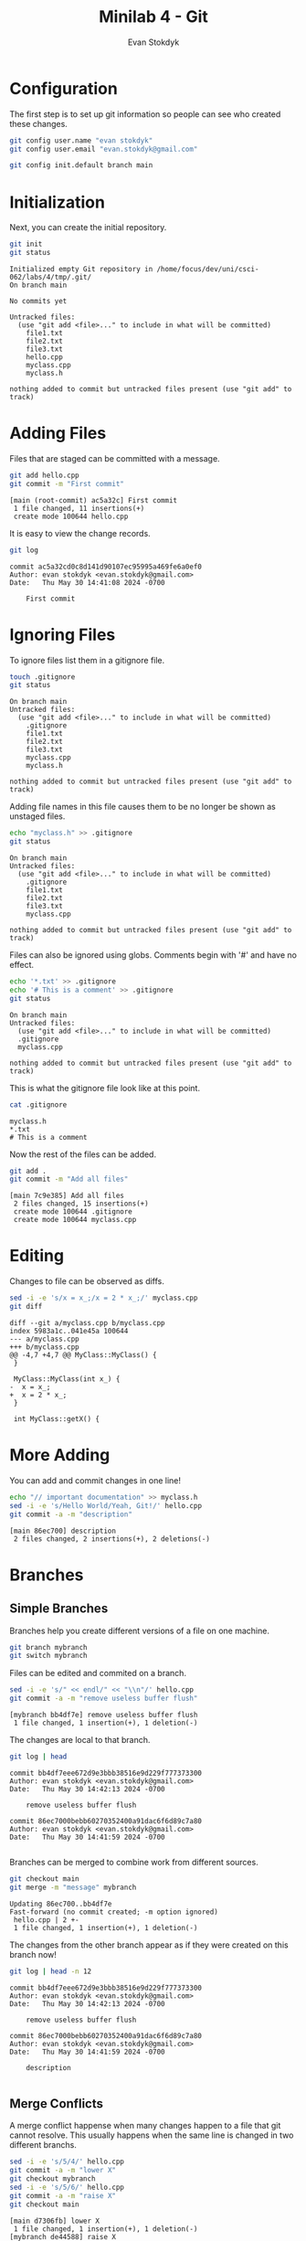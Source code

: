 #+title: Minilab 4 - Git
#+Author: Evan Stokdyk
#+OPTIONS: toc:nil
#+HTML_HEAD: <link rel="stylesheet" type="text/css" href="https://gongzhitaao.org/orgcss/org.css"/>

* README :noexport:
This code needs to be run before every session to clean the old git repo.
#+begin_src bash :dir .
rm -rf tmp
unzip src.zip -d tmp
#+end_src

#+RESULTS:
| Archive:    | src.zip         |
| extracting: | tmp/file1.txt   |
| extracting: | tmp/file2.txt   |
| inflating:  | tmp/file3.txt   |
| inflating:  | tmp/hello.cpp   |
| inflating:  | tmp/myclass.cpp |
| inflating:  | tmp/myclass.h   |

* Configuration
The first step is to set up git information so people can see who created these changes.
#+begin_src bash :dir tmp
git config user.name "evan stokdyk"
git config user.email "evan.stokdyk@gmail.com"

git config init.default branch main
#+end_src

#+RESULTS:

* Initialization
Next, you can create the initial repository.
#+begin_src bash :results verbatim :exports both :dir tmp
git init
git status
#+end_src

#+RESULTS:
#+begin_example
Initialized empty Git repository in /home/focus/dev/uni/csci-062/labs/4/tmp/.git/
On branch main

No commits yet

Untracked files:
  (use "git add <file>..." to include in what will be committed)
	file1.txt
	file2.txt
	file3.txt
	hello.cpp
	myclass.cpp
	myclass.h

nothing added to commit but untracked files present (use "git add" to track)
#+end_example

* Adding Files
Files that are staged can be committed with a message.
#+begin_src bash :results verbatim :exports both :dir tmp
git add hello.cpp
git commit -m "First commit"
#+end_src

#+RESULTS:
: [main (root-commit) ac5a32c] First commit
:  1 file changed, 11 insertions(+)
:  create mode 100644 hello.cpp

It is easy to view the change records.
#+begin_src bash :results verbatim :exports both :dir tmp
git log
#+end_src

#+RESULTS:
: commit ac5a32cd0c8d141d90107ec95995a469fe6a0ef0
: Author: evan stokdyk <evan.stokdyk@gmail.com>
: Date:   Thu May 30 14:41:08 2024 -0700
:
:     First commit

* Ignoring Files
To ignore files list them in a gitignore file.
#+begin_src bash :results verbatim :exports both :dir tmp
touch .gitignore
git status
#+end_src

#+RESULTS:
#+begin_example
On branch main
Untracked files:
  (use "git add <file>..." to include in what will be committed)
	.gitignore
	file1.txt
	file2.txt
	file3.txt
	myclass.cpp
	myclass.h

nothing added to commit but untracked files present (use "git add" to track)
#+end_example

Adding file names in this file causes them to be no longer be shown as unstaged files.
#+begin_src bash :results verbatim :exports both :dir tmp
echo "myclass.h" >> .gitignore
git status
#+end_src

#+RESULTS:
#+begin_example
On branch main
Untracked files:
  (use "git add <file>..." to include in what will be committed)
	.gitignore
	file1.txt
	file2.txt
	file3.txt
	myclass.cpp

nothing added to commit but untracked files present (use "git add" to track)
#+end_example

Files can also be ignored using globs. Comments begin with '#' and have no effect.
#+begin_src bash :results verbatim :exports both :dir tmp
echo '*.txt' >> .gitignore
echo '# This is a comment' >> .gitignore
git status
#+end_src

#+RESULTS:
: On branch main
: Untracked files:
:   (use "git add <file>..." to include in what will be committed)
: 	.gitignore
: 	myclass.cpp
:
: nothing added to commit but untracked files present (use "git add" to track)

This is what the gitignore file look like at this point.
#+begin_src bash :results verbatim :exports both :dir tmp
cat .gitignore
#+end_src

#+RESULTS:
: myclass.h
: *.txt
: # This is a comment

# git reset --hard HEAD~1

Now the rest of the files can be added.
#+begin_src bash :results verbatim :exports both :dir tmp
git add .
git commit -m "Add all files"
#+end_src

#+RESULTS:
: [main 7c9e385] Add all files
:  2 files changed, 15 insertions(+)
:  create mode 100644 .gitignore
:  create mode 100644 myclass.cpp

* Editing
Changes to file can be observed as diffs.
#+begin_src bash :results verbatim :exports both :dir tmp
sed -i -e 's/x = x_;/x = 2 * x_;/' myclass.cpp
git diff
#+end_src

#+RESULTS:
#+begin_example
diff --git a/myclass.cpp b/myclass.cpp
index 5983a1c..041e45a 100644
--- a/myclass.cpp
+++ b/myclass.cpp
@@ -4,7 +4,7 @@ MyClass::MyClass() {
 }

 MyClass::MyClass(int x_) {
-  x = x_;
+  x = 2 * x_;
 }

 int MyClass::getX() {
#+end_example

* More Adding
You can add and commit changes in one line!
#+begin_src bash :results verbatim :exports both :dir tmp
echo "// important documentation" >> myclass.h
sed -i -e 's/Hello World/Yeah, Git!/' hello.cpp
git commit -a -m "description"
#+end_src

#+RESULTS:
: [main 86ec700] description
:  2 files changed, 2 insertions(+), 2 deletions(-)

* Branches
** Simple Branches
Branches help you create different versions of a file on one machine.
#+begin_src bash :dir tmp :exports both
git branch mybranch
git switch mybranch
#+end_src

#+RESULTS:

Files can be edited and commited on a branch.
#+begin_src bash :results verbatim :exports both :dir tmp
sed -i -e 's/" << endl/" << "\\n"/' hello.cpp
git commit -a -m "remove useless buffer flush"
#+end_src

#+RESULTS:
: [mybranch bb4df7e] remove useless buffer flush
:  1 file changed, 1 insertion(+), 1 deletion(-)

The changes are local to that branch.
#+begin_src bash :results verbatim :exports both :dir tmp
git log | head
#+end_src

#+RESULTS:
#+begin_example
commit bb4df7eee672d9e3bbb38516e9d229f777373300
Author: evan stokdyk <evan.stokdyk@gmail.com>
Date:   Thu May 30 14:42:13 2024 -0700

    remove useless buffer flush

commit 86ec7000bebb60270352400a91dac6f6d89c7a80
Author: evan stokdyk <evan.stokdyk@gmail.com>
Date:   Thu May 30 14:41:59 2024 -0700

#+end_example

Branches can be merged to combine work from different sources.
#+begin_src bash :results verbatim :exports both :dir tmp
git checkout main
git merge -m "message" mybranch
#+end_src

#+RESULTS:
: Updating 86ec700..bb4df7e
: Fast-forward (no commit created; -m option ignored)
:  hello.cpp | 2 +-
:  1 file changed, 1 insertion(+), 1 deletion(-)

The changes from the other branch appear as if they were created on this branch now!
#+begin_src bash :results verbatim :exports both :dir tmp
git log | head -n 12
#+end_src

#+RESULTS:
#+begin_example
commit bb4df7eee672d9e3bbb38516e9d229f777373300
Author: evan stokdyk <evan.stokdyk@gmail.com>
Date:   Thu May 30 14:42:13 2024 -0700

    remove useless buffer flush

commit 86ec7000bebb60270352400a91dac6f6d89c7a80
Author: evan stokdyk <evan.stokdyk@gmail.com>
Date:   Thu May 30 14:41:59 2024 -0700

    description

#+end_example

** Merge Conflicts
A merge conflict happense when many changes happen to a file that git cannot resolve. This usually happens when the same line is changed in two different branchs.
#+begin_src bash :results verbatim :dir tmp :exports both
sed -i -e 's/5/4/' hello.cpp
git commit -a -m "lower X"
git checkout mybranch
sed -i -e 's/5/6/' hello.cpp
git commit -a -m "raise X"
git checkout main
#+end_src

#+RESULTS:
: [main d7306fb] lower X
:  1 file changed, 1 insertion(+), 1 deletion(-)
: [mybranch de44588] raise X
:  1 file changed, 1 insertion(+), 1 deletion(-)

When trying to merge, it will fail putting our local files into a strange state to resolve the conflict (the additional syntax is used to show the error in this document).
#+begin_src bash :results verbatim :exports both :dir tmp
git merge -m "message" mybranch 2>&1 || exit 0
#+end_src

#+RESULTS:
: Auto-merging hello.cpp
: CONFLICT (content): Merge conflict in hello.cpp
: Automatic merge failed; fix conflicts and then commit the result.

Resolving the conflict also requires removing the indicators git places in the files.
#+begin_src bash :dir tmp :exports both
sed -i -e '/HEAD/d;/4/d;/===/d;/mybranch/d' hello.cpp
#+end_src

#+RESULTS:

Once it is done the merge can be finished with a commmit to name it.
#+begin_src bash :results verbatim :exports both :dir tmp
git commit -a -m "fix merge conflict"
git branch -d mybranch
#+end_src

#+RESULTS:
: [main ecb1ef3] fix merge conflict
: Deleted branch mybranch (was de44588).

* Publishing
** Creating a remote
To create a remote repository, use the ui at 'github.com' to create a new repository.

** Pushing Code
Replace 'REMOTE-NAME' with the link to the repository created.

#+begin_src bash :results verbatim :dir tmp :eval no-export
git remote add origin REMOTE-NAME
git push -u origin main
#+end_src

** This Code
This most up to date version of this document is hosted online [[https://github.com/focus172/uni/blob/main/csci-062/labs/4/git-lab.org][here]].
#+attr_html: :width 800px
#+attr_latex: :width 800px
[[./remote-code.png]]
